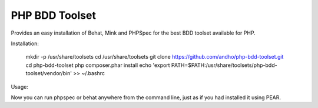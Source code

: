 ===============
PHP BDD Toolset
===============

Provides an easy installation of Behat, Mink and PHPSpec for the best BDD toolset available for PHP.

Installation:

    mkdir -p /usr/share/toolsets
    cd /usr/share/toolsets
    git clone https://github.com/andho/php-bdd-toolset.git
    cd php-bdd-toolset
    php composer.phar install
    echo 'export PATH=$PATH:/usr/share/toolsets/php-bdd-toolset/vendor/bin' >> ~/.bashrc

Usage:
    
Now you can run phpspec or behat anywhere from the command line, just as if you had installed it using PEAR.
